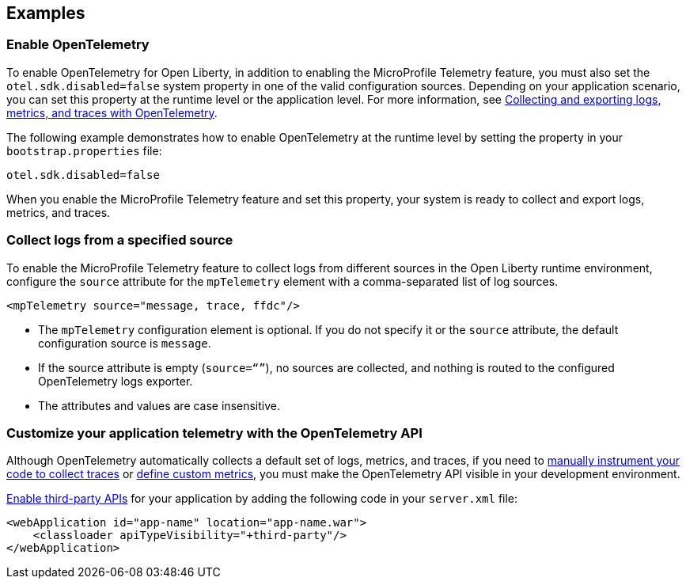 == Examples

=== Enable OpenTelemetry

To enable OpenTelemetry for Open Liberty, in addition to enabling the MicroProfile Telemetry feature, you must also set the `otel.sdk.disabled=false` system property in one of the valid configuration sources. Depending on your application scenario, you can set this property at the runtime level or the application level. For more information, see xref:ROOT:microprofile-telemetry.adoc#global[Collecting and exporting logs, metrics, and traces with OpenTelemetry].

The following example demonstrates how to enable OpenTelemetry at the runtime level by setting the property in your `bootstrap.properties` file:

----
otel.sdk.disabled=false
----

When you enable the MicroProfile Telemetry feature and set this property, your system is ready to collect and export logs, metrics, and traces.

[#logs]
=== Collect logs from a specified source

To enable the MicroProfile Telemetry feature to collect logs from different sources in the Open Liberty runtime environment, configure the `source` attribute for the `mpTelemetry` element with a comma-separated list of log sources.

[source,xml]
----
<mpTelemetry source="message, trace, ffdc"/>
----

* The `mpTelemetry` configuration element is optional. If you do not specify it or the `source` attribute, the default configuration source is `message`.

* If the source attribute is empty (`source=“”`), no sources are collected, and nothing is routed to the configured OpenTelemetry logs exporter.

* The attributes and values are case insensitive.

[#dev]
=== Customize your application telemetry with the OpenTelemetry API

Although OpenTelemetry automatically collects a default set of logs, metrics, and traces, if you need to xref:ROOT:telemetry-trace.adoc[manually instrument your code to collect traces] or xref:ROOT:custom-mptelemetry-metrics.adoc[define custom metrics], you must make the OpenTelemetry API visible in your development environment.

xref:ROOT:class-loader-library-config.adoc#3rd-party[Enable third-party APIs] for your application by adding the following code in your `server.xml` file:

[source,xml]
----
<webApplication id="app-name" location="app-name.war">
    <classloader apiTypeVisibility="+third-party"/>
</webApplication>
----
